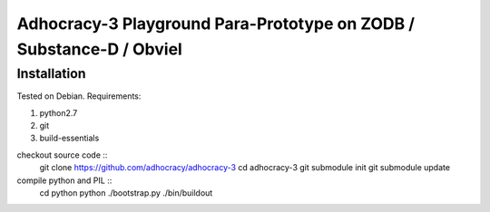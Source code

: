 
Adhocracy-3 Playground Para-Prototype on ZODB / Substance-D / Obviel
====================================================================


Installation
------------

Tested on Debian.  Requirements:

1. python2.7
2. git
3. build-essentials

checkout source code ::
    git clone https://github.com/adhocracy/adhocracy-3
    cd adhocracy-3
    git submodule init
    git submodule update

compile python and PIL ::
    cd python
    python ./bootstrap.py
    ./bin/buildout

